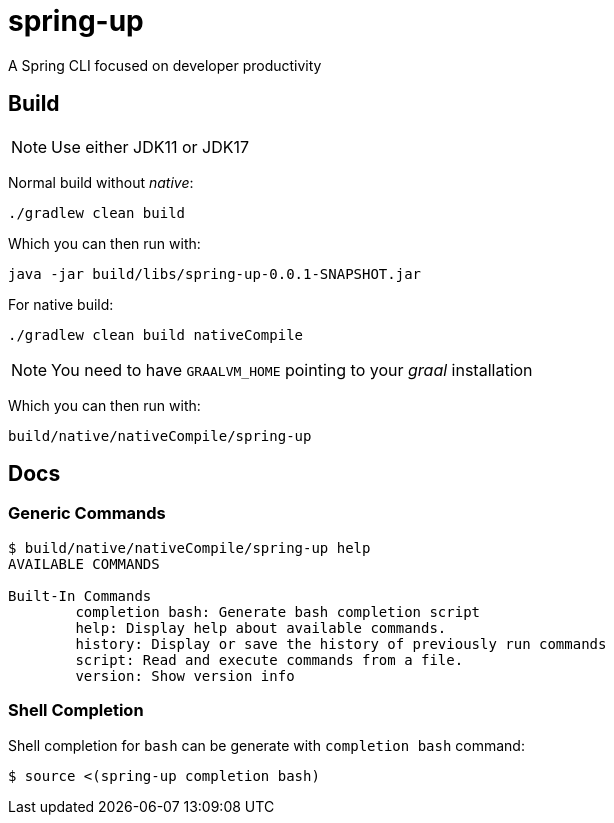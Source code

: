 = spring-up

A Spring CLI focused on developer productivity

== Build

NOTE: Use either JDK11 or JDK17

Normal build without _native_:
```
./gradlew clean build
```

Which you can then run with:
```
java -jar build/libs/spring-up-0.0.1-SNAPSHOT.jar
```

For native build:
```
./gradlew clean build nativeCompile
```

NOTE: You need to have `GRAALVM_HOME` pointing to your _graal_ installation

Which you can then run with:
```
build/native/nativeCompile/spring-up
```
== Docs

=== Generic Commands

```
$ build/native/nativeCompile/spring-up help
AVAILABLE COMMANDS

Built-In Commands
        completion bash: Generate bash completion script
        help: Display help about available commands.
        history: Display or save the history of previously run commands
        script: Read and execute commands from a file.
        version: Show version info
```

=== Shell Completion

Shell completion for `bash` can be generate with `completion bash` command:

```
$ source <(spring-up completion bash)
```
